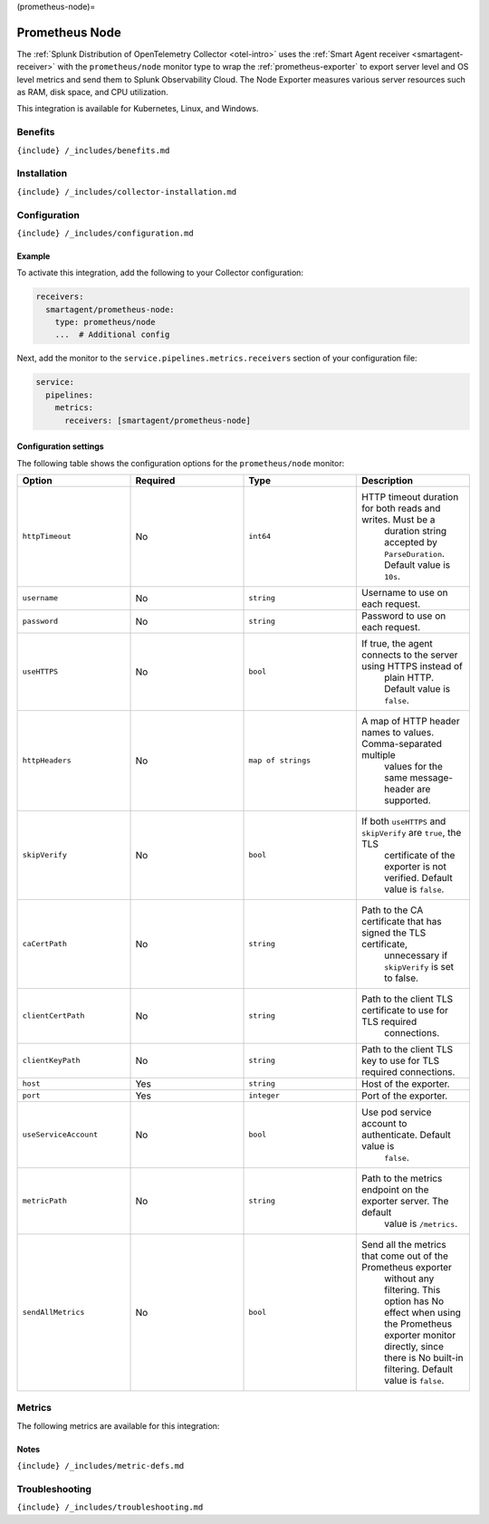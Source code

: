 (prometheus-node)=

Prometheus Node
===============

.. raw:: html

   <meta name="description" content="Use this Splunk Observability Cloud integration for the Prometheus Node Exporter monitor. See benefits, install, configuration, and metrics">

The
:ref:`Splunk Distribution of OpenTelemetry Collector <otel-intro>`
uses the :ref:`Smart Agent receiver <smartagent-receiver>` with the
``prometheus/node`` monitor type to wrap the
:ref:`prometheus-exporter` to export server level and OS level
metrics and send them to Splunk Observability Cloud. The Node Exporter
measures various server resources such as RAM, disk space, and CPU
utilization.

This integration is available for Kubernetes, Linux, and Windows.

Benefits
--------

``{include} /_includes/benefits.md``

Installation
------------

``{include} /_includes/collector-installation.md``

Configuration
-------------

``{include} /_includes/configuration.md``

Example
~~~~~~~

To activate this integration, add the following to your Collector
configuration:

.. code:: yaml

   receivers:
     smartagent/prometheus-node:
       type: prometheus/node
       ...  # Additional config

Next, add the monitor to the ``service.pipelines.metrics.receivers``
section of your configuration file:

.. code:: yaml

   service:
     pipelines:
       metrics:
         receivers: [smartagent/prometheus-node]

Configuration settings
~~~~~~~~~~~~~~~~~~~~~~

The following table shows the configuration options for the
``prometheus/node`` monitor:

.. list-table::
   :widths: 18 18 18 18
   :header-rows: 1

   - 

      - Option
      - Required
      - Type
      - Description
   - 

      - ``httpTimeout``
      - No
      - ``int64``
      - HTTP timeout duration for both reads and writes. Must be a
         duration string accepted by ``ParseDuration``. Default value is
         ``10s``.
   - 

      - ``username``
      - No
      - ``string``
      - Username to use on each request.
   - 

      - ``password``
      - No
      - ``string``
      - Password to use on each request.
   - 

      - ``useHTTPS``
      - No
      - ``bool``
      - If true, the agent connects to the server using HTTPS instead of
         plain HTTP. Default value is ``false``.
   - 

      - ``httpHeaders``
      - No
      - ``map of strings``
      - A map of HTTP header names to values. Comma-separated multiple
         values for the same message-header are supported.
   - 

      - ``skipVerify``
      - No
      - ``bool``
      - If both ``useHTTPS`` and ``skipVerify`` are ``true``, the TLS
         certificate of the exporter is not verified. Default value is
         ``false``.
   - 

      - ``caCertPath``
      - No
      - ``string``
      - Path to the CA certificate that has signed the TLS certificate,
         unnecessary if ``skipVerify`` is set to false.
   - 

      - ``clientCertPath``
      - No
      - ``string``
      - Path to the client TLS certificate to use for TLS required
         connections.
   - 

      - ``clientKeyPath``
      - No
      - ``string``
      - Path to the client TLS key to use for TLS required connections.
   - 

      - ``host``
      - Yes
      - ``string``
      - Host of the exporter.
   - 

      - ``port``
      - Yes
      - ``integer``
      - Port of the exporter.
   - 

      - ``useServiceAccount``
      - No
      - ``bool``
      - Use pod service account to authenticate. Default value is
         ``false``.
   - 

      - ``metricPath``
      - No
      - ``string``
      - Path to the metrics endpoint on the exporter server. The default
         value is ``/metrics``.
   - 

      - ``sendAllMetrics``
      - No
      - ``bool``
      - Send all the metrics that come out of the Prometheus exporter
         without any filtering. This option has No effect when using the
         Prometheus exporter monitor directly, since there is No
         built-in filtering. Default value is ``false``.

Metrics
-------

The following metrics are available for this integration:

.. container:: metrics-yaml

Notes
~~~~~

``{include} /_includes/metric-defs.md``

Troubleshooting
---------------

``{include} /_includes/troubleshooting.md``
